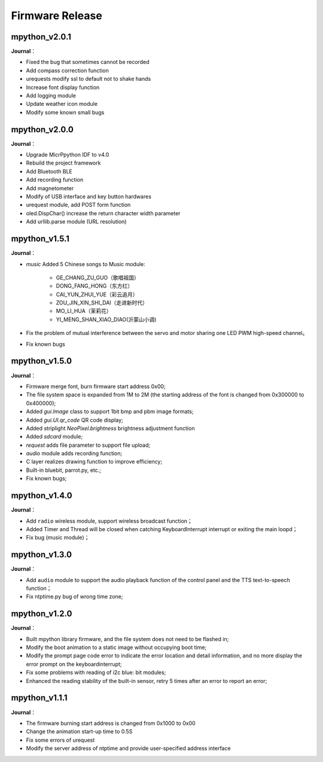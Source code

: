 .. _release:

Firmware Release
========

mpython_v2.0.1
------------------

===============  ====================================
 **Release Date**：    2020/01/13
 **Firmware Download**:     :download:`mpython_firmware_v2.0.1 <https://github.com/labplus-cn/mpython/releases/download/v2.0.1/mpython_v2.0.1.bin>`
===============  ====================================

**Journal**：

* Fixed the bug that sometimes cannot be recorded
* Add compass correction function
* urequests modify ssl to default not to shake hands
* Increase font display function
* Add logging module
* Update weather icon module
* Modify some known small bugs

mpython_v2.0.0
------------------

===============  ====================================
 **Release Date**：    2019/12/25
 **Firmware Download**:     :download:`mpython_firmware_v2.0.0 <https://github.com/labplus-cn/mpython/releases/download/v2.0.0/mpython_v2.0.0.bin>`
===============  ====================================

**Journal**：

* Upgrade MicrPpython IDF to v4.0
* Rebuild the project framework
* Add Bluetooth BLE
* Add recording function
* Add magnetometer
* Modify of USB interface and key button hardwares
* urequest module, add POST form function
* oled.DispChar() increase the return character width parameter
* Add urllib.parse module (URL resolution)

mpython_v1.5.1
------------------

===============  ====================================
 **Release Date**：    2019/9/25
 **Firmware Download**:     :download:`mpython_firmware_v1.5.1 </../../firmware/mpython_firmware_v1.5.1.bin>`
===============  ====================================

**Journal**：

* `music` Added 5 Chinese songs to Music module:

   * GE_CHANG_ZU_GUO（歌唱祖国）
   * DONG_FANG_HONG（东方红）
   * CAI_YUN_ZHUI_YUE（彩云追月）
   * ZOU_JIN_XIN_SHI_DAI（走进新时代）
   * MO_LI_HUA（茉莉花）
   * YI_MENG_SHAN_XIAO_DIAO(沂蒙山小调)

* Fix the problem of mutual interference between the servo and motor sharing one LED PWM high-speed channel。
* Fix known bugs


mpython_v1.5.0
-----------------

===============  ====================================
 **Release Date**：    2019/7/22
 **Firmware Download**:     :download:`mpython_firmware_1.5.0-23 </../../firmware/mpython_firmware_v1.5.0-23.bin>`
===============  ====================================

**Journal**：

* Firmware merge font, burn firmware start address 0x00;
* The file system space is expanded from 1M to 2M (the starting address of the font is changed from 0x300000 to 0x400000);
* Added `gui.Image` class to support 1bit bmp and pbm image formats;
* Added `gui.UI.qr_code` QR code display;
* Added striplight `NeoPixel.brightness` brightness adjustment function
* Added `sdcard` module;
* `request` adds file parameter to support file upload;
* `audio` module adds recording function;
* C layer realizes drawing function to improve efficiency;
* Built-in bluebit, parrot.py, etc.;
* Fix known bugs;



mpython_v1.4.0
------------

===============  ====================================
 **Release Date**：    2019/4/22
 **Firmware Download**:     :download:`mpython_firmware_1.4.0 </../../firmware/mpython_firmware_1.4.0.zip>`
===============  ====================================

**Journal**：

* Add ``radio`` wireless module, support wireless broadcast function；
* Added Timer and Thread will be closed when catching KeyboardInterrupt interrupt or exiting the main loopd；
* Fix bug (music module)；


mpython_v1.3.0
------------

===============  ====================================  
 **Release Date**：    2019/4/8
 **Firmware Download**:     :download:`mpython_firmware_1.3.0 </../../firmware/mpython_firmware_1.3.0.zip>`
===============  ====================================

**Journal**：

* Add ``audio`` module to support the audio playback function of the control panel and the TTS text-to-speech function；
* Fix ntptime.py bug of wrong time zone;


mpython_v1.2.0
------------

===============  ====================================  
 **Release Date**：    2019/1/29
 **Firmware Download**:     :download:`mpython_firmware_1.2.0 </../firmware/mpython_firmware_1.2.0.zip>`
===============  ====================================

**Journal**：

* Built mpython library firmware, and the file system does not need to be flashed in;
* Modify the boot animation to a static image without occupying boot time;
* Modify the prompt page code error to indicate the error location and detail information, and no more display the error prompt on the keyboardinterrupt;
* Fix some problems with reading of i2c blue: bit modules;
* Enhanced the reading stability of the built-in sensor, retry 5 times after an error to report an error;

mpython_v1.1.1
--------------

===============  ====================================  
 **Release Date**：      
 **Firmware Download**:     :download:`mpython_firmware_1.1.1 </../../firmware/mpython_firmware_1.1.1.zip>`
===============  ====================================

**Journal**：

* The firmware burning start address is changed from 0x1000 to 0x00
* Change the animation start-up time to 0.5S
* Fix some errors of urequest
* Modify the server address of ntptime and provide user-specified address interface
